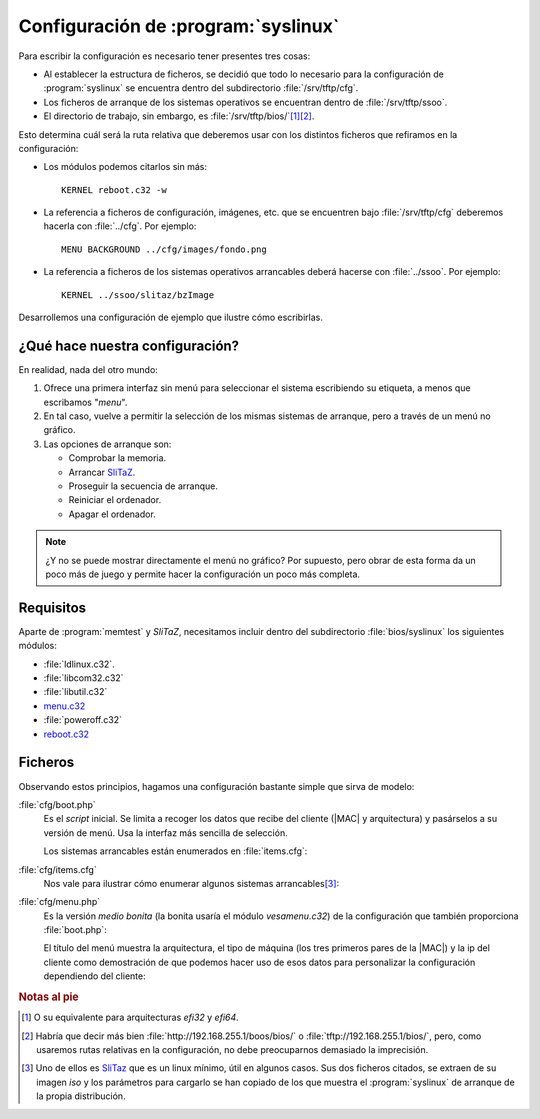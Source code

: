 .. _pxe-sys-conf:

Configuración de :program:`syslinux`
====================================
Para escribir la configuración es necesario tener presentes tres cosas:

* Al establecer la estructura de ficheros, se decidió que todo lo necesario
  para la configuración de :program:`syslinux` se encuentra dentro del
  subdirectorio :file:`/srv/tftp/cfg`.

* Los ficheros de arranque de los sistemas operativos se encuentran dentro de
  :file:`/srv/tftp/ssoo`.

* El directorio de trabajo, sin embargo, es :file:`/srv/tftp/bios/`\ [#]_\ [#]_.

Esto determina cuál será la ruta relativa que deberemos usar con los distintos
ficheros que refiramos en la configuración:

* Los módulos podemos citarlos sin más::

   KERNEL reboot.c32 -w

* La referencia a ficheros de configuración, imágenes, etc. que se encuentren
  bajo :file:`/srv/tftp/cfg` deberemos hacerla con :file:`../cfg`. Por ejemplo::

   MENU BACKGROUND ../cfg/images/fondo.png

* La referencia a ficheros de los sistemas operativos arrancables deberá hacerse
  con :file:`../ssoo`. Por ejemplo::

   KERNEL ../ssoo/slitaz/bzImage

Desarrollemos una configuración de ejemplo que ilustre cómo escribirlas.

¿Qué hace nuestra configuración?
--------------------------------
En realidad, nada del otro mundo:

#. Ofrece una primera interfaz sin menú para seleccionar el sistema escribiendo
   su etiqueta, a menos que escribamos "*menu*".

#. En tal caso, vuelve a permitir la selección de los mismas sistemas de
   arranque, pero a través de un menú no gráfico.

#. Las opciones de arranque son:

   - Comprobar la memoria.
   - Arrancar `SliTaZ <http://www.slitaz.org/es/>`_.
   - Proseguir la secuencia de arranque.
   - Reiniciar el ordenador.
   - Apagar el ordenador.

.. note:: ¿Y no se puede mostrar directamente el menú no gráfico? Por supuesto,
   pero obrar de esta forma da un poco más de juego y permite hacer la
   configuración un poco más completa.

Requisitos
----------
Aparte de :program:`memtest` y *SliTaZ*, necesitamos incluir dentro del
subdirectorio :file:`bios/syslinux` los siguientes módulos:

* :file:`ldlinux.c32`.
* :file:`libcom32.c32`
* :file:`libutil.c32`
* `menu.c32 <https://www.syslinux.org/wiki/index.php?title=Comboot/menu.c32>`_
* :file:`poweroff.c32`
* `reboot.c32 <https://www.syslinux.org/wiki/index.php?title=Reboot.c32>`_

Ficheros
--------
Observando estos principios, hagamos una configuración bastante simple que sirva
de modelo:

:file:`cfg/boot.php`
   Es el *script* inicial. Se limita a recoger los datos que recibe del cliente
   (|MAC| y arquitectura) y pasárselos a su versión de menú. Usa la interfaz más
   sencilla de selección.

   Los sistemas arrancables están enumerados en :file:`items.cfg`:

   .. literalinclude:: files/boot.php.txt
      :language: php

:file:`cfg/items.cfg`
   Nos vale para ilustrar cómo enumerar algunos sistemas arrancables\ [#]_:

   .. literalinclude:: files/items.cfg

:file:`cfg/menu.php`
   Es la versión *medio bonita* (la bonita usaría el módulo *vesamenu.c32*) de
   la configuración que también proporciona :file:`boot.php`:

   .. literalinclude:: files/menu.php.txt
      :language: php

   El título del menú muestra la arquitectura, el tipo de máquina (los tres
   primeros pares de la |MAC|) y la ip del cliente como demostración de que
   podemos hacer uso de esos datos para personalizar la configuración
   dependiendo del cliente:

   .. image:: files/menu-pxe.png

.. rubric:: Notas al pie

.. [#] O su equivalente para arquitecturas *efi32* y *efi64*. 

.. [#] Habría que decir más bien :file:`http://192.168.255.1/boos/bios/` o
       :file:`tftp://192.168.255.1/bios/`, pero, como usaremos rutas relativas
       en la configuración, no debe preocuparnos demasiado la imprecisión.

.. [#] Uno de ellos es `SliTaz <http://www.slitaz.org/es/>`_ que es un linux
   mínimo, útil en algunos casos. Sus dos ficheros citados, se extraen de su
   imagen *iso* y los parámetros para cargarlo se han copiado de los que
   muestra el :program:`syslinux` de arranque de la propia distribución.
